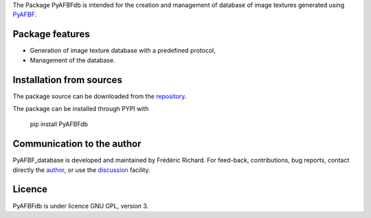 The Package PyAFBFdb is intended for the creation and management of database of image textures generated using `PyAFBF <https://fjprichard.github.io/PyAFBF/>`_.

Package features
================

- Generation of image texture database with a predefined protocol,

- Management of the database.


Installation from sources
=========================

The package source can be downloaded from the `repository <https://github.com/fjprichard/PyAFBFdb>`_. 

The package can be installed through PYPI with
 
 pip install PyAFBFdb

Communication to the author
===========================

PyAFBF_database is developed and maintained by Frédéric Richard. For feed-back, contributions, bug reports, contact directly the `author <https://github.com/fjprichard>`_, or use the `discussion <https://github.com/fjprichard/PyAFBFdb/discussions>`_ facility.


Licence
=======

PyAFBFdb is under licence GNU GPL, version 3.
